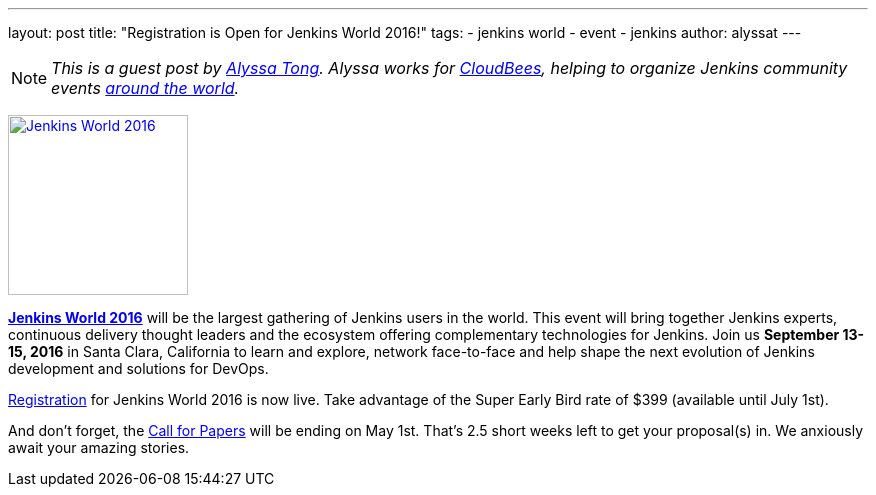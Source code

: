---
layout: post
title: "Registration is Open for Jenkins World 2016!"
tags:
- jenkins world
- event
- jenkins
author: alyssat
---

NOTE: _This is a guest post by link:https://github.com/alyssat[Alyssa Tong].
Alyssa works for link:https://www.cloudbees.com[CloudBees], helping to organize
Jenkins community events link:https://www.meetup.com/pro/jenkins[around the
world]._

image:/images/conferences/Jenkins-World_125x125.png[Jenkins World 2016,180,float="right",link="https://jenkins-cfp.herokuapp.com/events/jenkins-world-2016"]

link:https://www.cloudbees.com/jenkinsworld/home[*Jenkins World 2016*] will be the largest gathering of Jenkins users in the world. This event will bring together Jenkins experts, continuous delivery thought leaders and the ecosystem offering complementary technologies for Jenkins. Join us *September 13-15, 2016* in Santa Clara, California to learn and explore, network face-to-face and help shape the next evolution of Jenkins development and solutions for DevOps.

link:http://www.cvent.com/events/jenkins-world/event-summary-9d5c7937a3c34f048fb9b4045a449f38.aspx[Registration] for Jenkins World 2016 is now live. Take advantage of the Super Early Bird rate of $399 (available until July 1st).

And don't forget, the link:https://jenkins-cfp.herokuapp.com/events/jenkins-world-2016[Call for Papers] will be ending on May 1st. That's 2.5 short weeks left to get your proposal(s) in.  We anxiously await your amazing stories.
